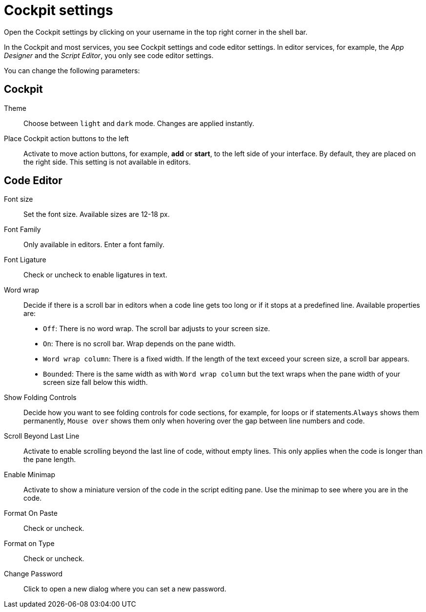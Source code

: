 = Cockpit settings

Open the Cockpit settings by clicking on your username in the top right corner in the shell bar.

In the Cockpit and most services, you see Cockpit settings and code editor settings. In editor services, for example, the _App Designer_ and the _Script Editor_, you only see code editor settings.

You can change the following parameters:

== Cockpit

Theme:: Choose between `light` and `dark` mode.
Changes are applied instantly.

Place Cockpit action buttons to the left:: Activate to move action buttons, for example, *add* or *start*, to the left side of your interface.
By default, they are placed on the right side.
This setting is not available in editors.

== Code Editor

Font size:: Set the font size.
Available sizes are 12-18 px.

Font Family:: Only available in editors.
Enter a font family.
Font Ligature:: Check or uncheck to enable ligatures in text.

Word wrap:: Decide if there is a scroll bar in editors when a code line gets too long or if it stops at a predefined line. Available properties are:
* `Off`: There is no word wrap. The scroll bar adjusts to your screen size.
* `On`: There is no scroll bar. Wrap depends on the pane width.
* `Word wrap column`: There is a fixed width. If the length of the text exceed your screen size, a scroll bar appears.
* `Bounded`: There is the same width as with `Word wrap column` but the text wraps when the pane width of your screen size fall below this width.

Show Folding Controls:: Decide how you want to see folding controls for code sections, for example, for loops or if statements.`Always` shows them permanently, `Mouse over` shows them only when hovering over the gap between line numbers and code.

Scroll Beyond Last Line:: Activate to enable scrolling beyond the last line of code, without empty lines. This only applies when the code is longer than the pane length.

Enable Minimap:: Activate to show a miniature version of the code in the script editing pane. Use the minimap to see where you are in the code.

Format On Paste:: Check or uncheck.

Format on Type:: Check or uncheck.

Change Password:: Click to open a new dialog where you can set a new password.
